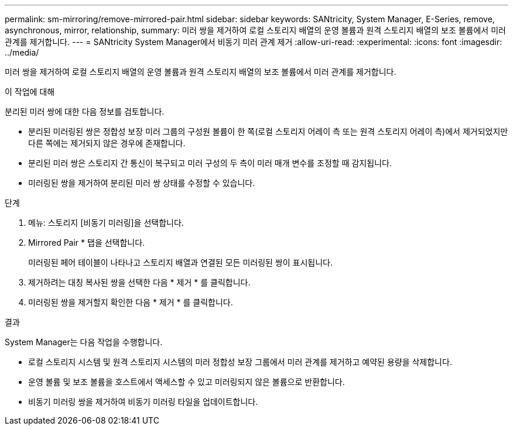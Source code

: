 ---
permalink: sm-mirroring/remove-mirrored-pair.html 
sidebar: sidebar 
keywords: SANtricity, System Manager, E-Series, remove, asynchronous, mirror, relationship, 
summary: 미러 쌍을 제거하여 로컬 스토리지 배열의 운영 볼륨과 원격 스토리지 배열의 보조 볼륨에서 미러 관계를 제거합니다. 
---
= SANtricity System Manager에서 비동기 미러 관계 제거
:allow-uri-read: 
:experimental: 
:icons: font
:imagesdir: ../media/


[role="lead"]
미러 쌍을 제거하여 로컬 스토리지 배열의 운영 볼륨과 원격 스토리지 배열의 보조 볼륨에서 미러 관계를 제거합니다.

.이 작업에 대해
분리된 미러 쌍에 대한 다음 정보를 검토합니다.

* 분리된 미러링된 쌍은 정합성 보장 미러 그룹의 구성원 볼륨이 한 쪽(로컬 스토리지 어레이 측 또는 원격 스토리지 어레이 측)에서 제거되었지만 다른 쪽에는 제거되지 않은 경우에 존재합니다.
* 분리된 미러 쌍은 스토리지 간 통신이 복구되고 미러 구성의 두 측이 미러 매개 변수를 조정할 때 감지됩니다.
* 미러링된 쌍을 제거하여 분리된 미러 쌍 상태를 수정할 수 있습니다.


.단계
. 메뉴: 스토리지 [비동기 미러링]을 선택합니다.
. Mirrored Pair * 탭을 선택합니다.
+
미러링된 페어 테이블이 나타나고 스토리지 배열과 연결된 모든 미러링된 쌍이 표시됩니다.

. 제거하려는 대칭 복사된 쌍을 선택한 다음 * 제거 * 를 클릭합니다.
. 미러링된 쌍을 제거할지 확인한 다음 * 제거 * 를 클릭합니다.


.결과
System Manager는 다음 작업을 수행합니다.

* 로컬 스토리지 시스템 및 원격 스토리지 시스템의 미러 정합성 보장 그룹에서 미러 관계를 제거하고 예약된 용량을 삭제합니다.
* 운영 볼륨 및 보조 볼륨을 호스트에서 액세스할 수 있고 미러링되지 않은 볼륨으로 반환합니다.
* 비동기 미러링 쌍을 제거하여 비동기 미러링 타일을 업데이트합니다.

